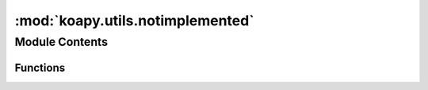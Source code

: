 :mod:`koapy.utils.notimplemented`
=================================

.. py:module:: koapy.utils.notimplemented


Module Contents
---------------


Functions
~~~~~~~~~

.. autoapisummary::

   koapy.utils.notimplemented.notimplemented
   koapy.utils.notimplemented.isnotimplemented
   koapy.utils.notimplemented.isimplemented



.. function:: notimplemented(func)


.. function:: isnotimplemented(func)


.. function:: isimplemented(func)


